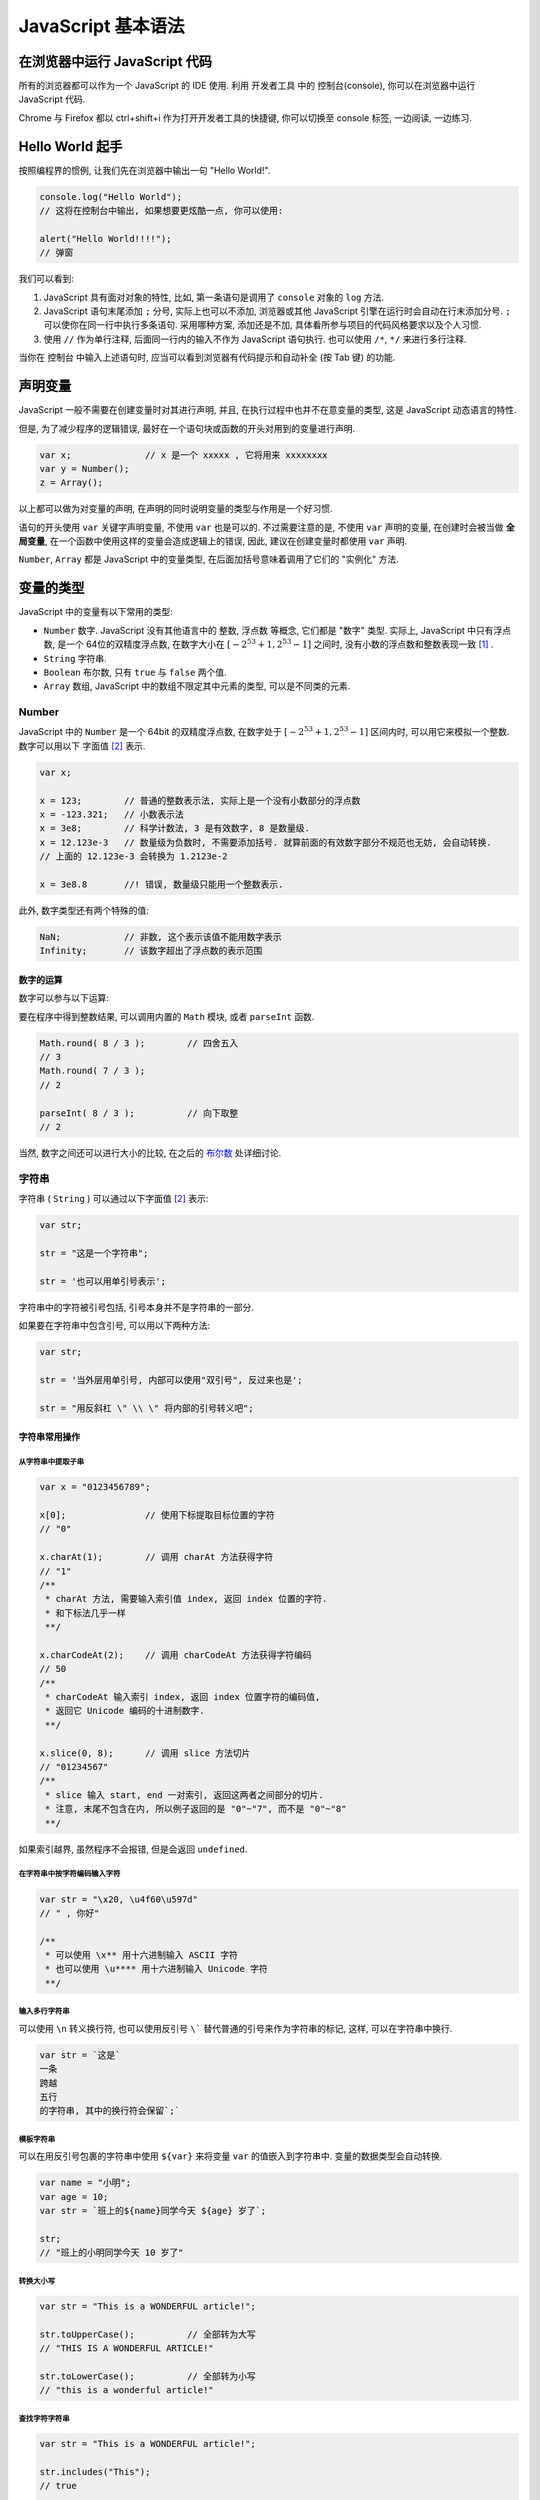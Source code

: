 ########################
JavaScript 基本语法
########################

.. |js| replace:: JavaScript

在浏览器中运行 |js| 代码
========================

所有的浏览器都可以作为一个 |js| 的 IDE 使用. 利用 开发者工具 中的 控制台(console), 你可以在浏览器中运行 |js| 代码.

Chrome 与 Firefox 都以 ctrl+shift+i 作为打开开发者工具的快捷键, 你可以切换至 console 标签, 一边阅读, 一边练习.

.. image:: _images/console-screenshot.png
    :alt: 控制台长啥样

Hello World 起手
================

按照编程界的惯例, 让我们先在浏览器中输出一句 "Hello World!".

.. code-block:: javascript

    console.log("Hello World");
    // 这将在控制台中输出, 如果想要更炫酷一点, 你可以使用:

    alert("Hello World!!!!");
    // 弹窗

我们可以看到:

1. |js| 具有面对对象的特性, 比如, 第一条语句是调用了 ``console`` 对象的 ``log`` 方法.
#. |js| 语句末尾添加 ``;`` 分号, 实际上也可以不添加, 浏览器或其他 |js| 引擎在运行时会自动在行末添加分号. ``;`` 可以使你在同一行中执行多条语句. 采用哪种方案, 添加还是不加, 具体看所参与项目的代码风格要求以及个人习惯.
#. 使用 ``//`` 作为单行注释, 后面同一行内的输入不作为 |js| 语句执行. 也可以使用 ``/*``, ``*/`` 来进行多行注释.

当你在 控制台 中输入上述语句时, 应当可以看到浏览器有代码提示和自动补全 (按 Tab 键) 的功能.

声明变量
========

|js| 一般不需要在创建变量时对其进行声明, 并且, 在执行过程中也并不在意变量的类型, 这是 |js| 动态语言的特性.

但是, 为了减少程序的逻辑错误, 最好在一个语句块或函数的开头对用到的变量进行声明.

.. code-block:: javascript

    var x;              // x 是一个 xxxxx , 它将用来 xxxxxxxx
    var y = Number();
    z = Array();

以上都可以做为对变量的声明, 在声明的同时说明变量的类型与作用是一个好习惯.

语句的开头使用 ``var`` 关键字声明变量, 不使用 ``var`` 也是可以的. 不过需要注意的是, 不使用 ``var`` 声明的变量, 在创建时会被当做 **全局变量**, 在一个函数中使用这样的变量会造成逻辑上的错误, 因此, 建议在创建变量时都使用 ``var`` 声明.

``Number``, ``Array`` 都是 |js| 中的变量类型, 在后面加括号意味着调用了它们的 "实例化" 方法.

变量的类型
==========

|js| 中的变量有以下常用的类型:

- ``Number``    数字. |js| 没有其他语言中的 整数, 浮点数 等概念, 它们都是 "数字" 类型. 实际上, |js| 中只有浮点数, 是一个 64位的双精度浮点数, 在数字大小在 :math:`[-2^{53}+1, 2^{53}-1]` 之间时, 没有小数的浮点数和整数表现一致 [#不要使用位运算]_ .
- ``String``    字符串.
- ``Boolean``   布尔数, 只有 ``true`` 与 ``false`` 两个值.
- ``Array``     数组, |js| 中的数组不限定其中元素的类型, 可以是不同类的元素.

Number
------

|js| 中的 ``Number`` 是一个 64bit 的双精度浮点数, 在数字处于 :math:`[-2^{53}+1, 2^{53}-1]` 区间内时, 可以用它来模拟一个整数. 数字可以用以下 字面值 [#字面值]_ 表示.

.. code-block:: javascript

    var x;

    x = 123;        // 普通的整数表示法, 实际上是一个没有小数部分的浮点数
    x = -123.321;   // 小数表示法
    x = 3e8;        // 科学计数法, 3 是有效数字, 8 是数量级.
    x = 12.123e-3   // 数量级为负数时, 不需要添加括号. 就算前面的有效数字部分不规范也无妨, 会自动转换.
    // 上面的 12.123e-3 会转换为 1.2123e-2

    x = 3e8.8       //! 错误, 数量级只能用一个整数表示.

此外, 数字类型还有两个特殊的值:

.. code-block:: javascript

    NaN;            // 非数, 这个表示该值不能用数字表示
    Infinity;       // 该数字超出了浮点数的表示范围

数字的运算
~~~~~~~~~~

数字可以参与以下运算:

.. code-block:: javascript
    :caption: 四则运算

    var x = 123;
    var y = 2.12;

    x+y;        // 加法
    // 125.12

    x-y;        // 减法
    // 120.88

    x*y;        // 乘法
    // 260.76

    x/y;        // 除法
    // 58.0188679245283

    x%y;        // 求模
    // 0.03999999999999382
    // 浮点数的求模看起来有点令人困惑, 下面演示一下整数的求模

    63 % 10
    // 3
    // 求模可以认为是求余数

要在程序中得到整数结果, 可以调用内置的 ``Math`` 模块, 或者 ``parseInt`` 函数.

.. code-block:: javascript

    Math.round( 8 / 3 );        // 四舍五入
    // 3
    Math.round( 7 / 3 );
    // 2

    parseInt( 8 / 3 );          // 向下取整
    // 2

当然, 数字之间还可以进行大小的比较, 在之后的 `布尔数`_ 处详细讨论.

字符串
------

字符串 ( ``String`` ) 可以通过以下字面值 [#字面值]_ 表示:

.. code-block:: javascript

    var str;

    str = "这是一个字符串";

    str = '也可以用单引号表示';

字符串中的字符被引号包括, 引号本身并不是字符串的一部分.

如果要在字符串中包含引号, 可以用以下两种方法:

.. code-block:: javascript

    var str;

    str = '当外层用单引号, 内部可以使用"双引号", 反过来也是';

    str = "用反斜杠 \" \\ \" 将内部的引号转义吧";

字符串常用操作
~~~~~~~~~~~~~~

从字符串中提取子串
^^^^^^^^^^^^^^^^^^

.. code-block:: javascript

    var x = "0123456789";

    x[0];               // 使用下标提取目标位置的字符
    // "0"

    x.charAt(1);        // 调用 charAt 方法获得字符
    // "1"
    /**
     * charAt 方法, 需要输入索引值 index, 返回 index 位置的字符.
     * 和下标法几乎一样
     **/

    x.charCodeAt(2);    // 调用 charCodeAt 方法获得字符编码
    // 50
    /**
     * charCodeAt 输入索引 index, 返回 index 位置字符的编码值,
     * 返回它 Unicode 编码的十进制数字.
     **/

    x.slice(0, 8);      // 调用 slice 方法切片
    // "01234567"
    /**
     * slice 输入 start, end 一对索引, 返回这两者之间部分的切片.
     * 注意, 末尾不包含在内, 所以例子返回的是 "0"~"7", 而不是 "0"~"8"
     **/

如果索引越界, 虽然程序不会报错, 但是会返回 ``undefined``.

在字符串中按字符编码输入字符
^^^^^^^^^^^^^^^^^^^^^^^^^^^^

.. code-block:: javascript

    var str = "\x20, \u4f60\u597d"
    // " , 你好"

    /**
     * 可以使用 \x** 用十六进制输入 ASCII 字符
     * 也可以使用 \u**** 用十六进制输入 Unicode 字符
     **/

输入多行字符串
^^^^^^^^^^^^^^

可以使用 ``\n`` 转义换行符, 也可以使用反引号 ``\``` 替代普通的引号来作为字符串的标记, 这样, 可以在字符串中换行.

.. code-block:: javascript

    var str = `这是`
    一条
    跨越
    五行
    的字符串, 其中的换行符会保留`;`

模板字符串
^^^^^^^^^^

可以在用反引号包裹的字符串中使用 ``${var}`` 来将变量 ``var`` 的值嵌入到字符串中. 变量的数据类型会自动转换.

.. code-block:: javascript

    var name = "小明";
    var age = 10;
    var str = `班上的${name}同学今天 ${age} 岁了`;

    str;
    // "班上的小明同学今天 10 岁了"

转换大小写
^^^^^^^^^^

.. code-block:: javascript

    var str = "This is a WONDERFUL article!";

    str.toUpperCase();          // 全部转为大写
    // "THIS IS A WONDERFUL ARTICLE!"

    str.toLowerCase();          // 全部转为小写
    // "this is a wonderful article!"

查找字符字符串
^^^^^^^^^^^^^^

.. code-block:: javascript

    var str = "This is a WONDERFUL article!";

    str.includes("This");
    // true

    str.indexOf("is");
    // 2
    // 这其实是 "This" 中的 "is"

- ``includes`` 方法会判断 ``str`` 中是否包含输入的字符/字符串.
- ``indexOf`` 则返回第一次出现输入字符串的索引.

替换字符串的一部分
^^^^^^^^^^^^^^^^^^

.. code-block:: javascript

    var str = "This is a WONDERFUL article!";

    str.replace("is", "not is");
    // "Thnot is is a WONDERFUL article!"
    // 只会替换第一个搜索到的字符串

布尔数
------

布尔数 ( ``Boolean`` ) 只有两个值, ``true`` 或 ``false``, 它们可以用字面值写出来, 也可以通过布尔运算得到.

``<`` , ``>`` , ``>=`` , ``<=`` , ``==`` , ``===`` 等运算符, 用于比较两个数字的大小关系, 它们的作用分别是 小于, 大于, 大于等于, 小于等于, 等于, 等于.

值得一提的是这个 ``===`` 三联等号, 在其他语言中, 是没有这个运算符的, 在 |js| 中, 这个符号用来表示 "不自动类型转换进行比较".

.. code-block:: javascript
    :caption: 演示跨类型比较

    var x = 123;
    var y = '123';

    /**
     * x, y 分别是数字与字符串, 但是, 当数字与字符串比较时,
     * 会将字符串解析为对应的数字字面值, 因此, 你会得到以下结果:
     **/

    x == y;
    // true

    x === y;
    // false

所以, 为了避免歧义, 在通常情况下(没有跨类型比较的需求), 都应当使用 ``===`` 三联等号.

对于 Number 类中的那两个特殊的数字 ``NaN``, ``Infinity``, 它们也可以参与比较.

.. code-block:: javascript

    /* Infinity 被作为 正无穷看待 */
    0 < Infinity;
    // true

    0 > Infinity;
    // false

    0 > -Infinity;
    // true

    /* NaN 和任何数字比较的结果都是 false, 包括它自身 */
    0 < NaN;
    // false

    NaN == NaN;
    // false

    /* 要判断一个对象是否为 NaN, 只能调用 isNaN() 函数 */
    isNaN(NaN);
    // true

.. code-block:: javascript
    :caption: 布尔运算

    // 且(AND) 关系
    true && true === true;
    true && false === false;
    false && false === false;

    // 或(OR) 关系
    true || true === true;
    true || false === false;
    false || false === false;

    // 非(NOT) 关系
    ! true === false;
    ! false === true;

数组
----

数组 ``Array`` 可以包含任意类型的对象, 数字, 字符串 ... 甚至嵌套一个数组, 都可以. 数组可以用 ``[]`` 来表示:

.. code-block:: javascript

    var x = [1, '2', [3]];
    //[1, "2", Array(1)]

    var y = Array(1, '2', [3]);
    //[1, "2", Array(1)]

    /* 以上两者是一样的 */

数组本身是有序的, 其中的元素不一定是唯一的, 可以重复. 并且, 其长度可以随时扩展或缩短.

数组常用操作
~~~~~~~~~~~~

获取元素
^^^^^^^^

.. code-block:: javascript

    var a = [0, 1, 2, 3, 4, 5, 6, 7, 8, 9];

    a[0];
    // 0

    a.slice(0, 8);
    // [0, 1, 2, 3, 4, 5, 6, 7]

修改元素
^^^^^^^^

请注意, 如果通过索引为数组中元素赋值时, 下标越界, 那么会导致数组长度发生变化. 同样以上面的数组 ``a`` 举例

.. code-block:: javascript

    var a = [0, 1, 2, 3, 4, 5, 6, 7, 8, 9];

    a.length;
    // 10

    a[100] = 101;

    a.length;
    // 101

    a;
    // [0, 1, 2, 3, 4, 5, 6, 7, 8, 9, empty × 90, 101]
    // 其中 a[10] ~ a[99] 都是 undefined

因此, 一般不要直接按索引修改数组, 而是调用数组的方法

.. code-block:: javascript

    var a = [0, 1];

    a.push(2,3);     // 向数组的末尾添加 11, 12 两个元素, 可以添加更多.
    // 4        返回数组的新长度

    a.pop();            // 删除数组末尾的元素, 返回被删除的元素.
    // 3

    a.unshift(-2, -1);   // 在数组的头部插入若干元素.
    // 5        返回数组的新长度

    a.shift();          // 删除数组头部的元素, 返回被删除的元素.
    // -2

另外, 再介绍以下数组的 ``splice`` 方法, 这个方法会把数组删除一段并添加一段.

.. code-block:: javascript

    var a = [0, 1, 2, 3, 4, 5, 6, 7];

    /**
     * Array.splice(start, count, *pushs);
     *
     * 从 start 开始删除 count 个元素;
     * pushs 是添加的元素, 可以为多个. 在 start 处添加.
     **/
    a.splice(2, 2, '2','3');
    // [2, 3]           返回被删除的部分

    a
    // [0, 1, "2", "3", 4, 5, 6, 7]

查询元素
^^^^^^^^

.. code-block:: javascript

    var a = [1, 2, 3, 4, 3];

    a.indexOf(3);       // 查询目标第一次出现的索引
    // 2

合并数组
^^^^^^^^

使用 ``concat`` 方法. 新的部分被加在后面并返回. 注意, 返回的是一个新的数组, 旧的数组并没有被改变.

.. code-block:: javascript

    var a = [0, 1, 2, 3];
    var b = [4, 5, 6 ,7];

    a.concat(b);
    // [0, 1, 2, 3, 4, 5, 6, 7]

    b.concat(a);
    // [4, 5, 6, 7, 0, 1, 2, 3]

join
^^^^

``join`` 方法是将数组中的元素以指定字符串间隔, 返回一个字符串.

.. code-block:: javascript

    var a = [1,2,3];

    a.join('--');
    // "1--2--3"

排序
^^^^

数组内置了 ``sort`` 方法, 会按照默认的顺序排序, 如果要修改这个顺序, 需要自己编写一个排序函数, 覆盖原本的方法.

.. code-block:: javascript

    var a = [2, 1, 0, 3, 7, 9];
    var b = ['a', 'bc', 'cb', '中', '汉啊', '12', '啊', '汉中', 99];

    a.sort();
    // [0, 1, 2, 3, 7, 9]

    b.sort();
    // ["12", 99, "a", "bc", "cb", "中", "啊", "汉中", "汉啊"]

对于数字, 是按照从小到大的顺序排列. 对于有字符参与的数组, 是按照它们的 Unicode 码的顺序依次从小到大排列. 其中, 类似于 ``"12"`` 这样的数字字符串比较特殊, 是等同于字面上的数字来排序的.

对象
----

|js| 中的对象是一组 "键:值" 对组成的集合, 用 ``{}`` 花括号包括, 就像下面一样:

.. code-block:: javascript

    var github = {
        domain: "github.com",
        name: "GitHub",
        tag: ["program", "open source", "世界上最大的同♂性交友网站"]
    };

对象的属性, 也就是上例中的 ``domain``, ``name`` 不可以重复, 是唯一的, 在后面再次出现的重复键, 会将之前的值覆盖.

对象属性对应的值, 可以是任何类型, 基础类型或其他对象都是允许的.

数组的键其实是字符串, 当这个字符串符合变量名的规则, 就可以不用引号. 但是, 当该字符串中包含了相对变量名非法的字符, 例如 ``-``, ``+`` 等用作了操作符的字符, 就必须使用引号 ``na+me: "GitHub"``, 并且, 也不能使用 ``github.na+me`` 这样的方式访问它了, 需要使用 ``github['na+me']``

对象常用操作
~~~~~~~~~~~~

修改属性的值
^^^^^^^^^^^^

.. code-block:: javascript

    var github = {
        domain: "github.com",
        name: "GitHub",
        tag: ["program", "open source", "世界上最大的同♂性交友网站"]
    };

    github.domain = "https://github.com";

    github;     // 在交互式界面查看该对象

    // {domain: "https://github.com", name: "GitHub", tag: Array(3)}

复制一个对象
^^^^^^^^^^^^

复制一个对象, 需要使用 ``new`` 关键字, 否则, 只是添加了一个引用.

.. code-block:: javascript

    var github = {
        domain: "github.com",
        name: "GitHub",
        tag: ["program", "open source", "世界上最大的同♂性交友网站"]
    };

    /**
     * 不使用 new 关键字
     * 可以看到, 修改了 bilibili, github 也改变了
     * 这说明, bilibili 与 github 指向的是同一个对象.
     **/

    var bilibili = github;
    bilibili.name = "Bilibili";

    // 查看 bilibili 与 github 的属性

    bilibili;
    // {domain: "github.com", name: "Bilibili", tag: Array(3)}

    github;
    // {domain: "github.com", name: "Bilibili", tag: Array(3)}

    /**
     * 使用 new 关键字
     * 这会将原有的对象复制一份赋值给新的变量
     **/

     var bilibili = new github;
    bilibili.name = "Bilibili";

    // 查看 bilibili 与 github 的属性

    bilibili;
    // {domain: "github.com", name: "Bilibili", tag: Array(3)}

    github;
    // {domain: "github.com", name: "github", tag: Array(3)}

查询一个属性
^^^^^^^^^^^^

.. code-block:: javascript

    var github = {
        domain: "github.com",
        name: "GitHub",
        tag: ["program", "open source", "世界上最大的同♂性交友网站"]
    };

    /* 使用 in 关键字 */

    "name" in github;
    // true

    /**
     * 需要注意, 由于所有对象都会继承基类 object,
     * 而 in 关键字并不区分该对象自己的或者继承的.
     *
     * 如果要查询一个该对象并非继承得来的属性, 需要使用它的 hasOwnProperty 方法.
     **/

    github.hasOwnProperty("name");
    // true
    github.hasOwnProperty("toString");
    // false

Map与Set
--------

``Map`` 和 对象 一样, 都是 "键:值" 对的无序组合, 不过, ``Map`` 中的键可以是任意不可变类型的数据, 而对象只能是字符串.

``Set`` 则是没有值, 只储存了键的 ``Map``.

可以用以下办法初始化它们.

.. code-block:: javascript

    var m = new Map();
    var s = new Set();
    // 初始化空的 Map/Set

    var m = new Map(
        [
            [键, 值], [键, 值], [键, 值], ...
        ]
    );
    var s = new Set([元素, 元素, 元素, ...]);
    // 初始化时赋值.

初始化 ``Map`` 时, 其中的每一个键值对都需要一个二维数组来表示, 其中的一组键值对用一个二元数组表示.

常用操作
~~~~~~~~

添加/删除元素
^^^^^^^^^^^^^

.. code-block:: javascript

    var m = new Map();
    var s = new Set();

    /* 设置/添加元素 */
    m.set("0", 48);             // 如果已存在, 则覆盖
    // Map(1) {"0" => 48}       返回当前的 Map

    s.add("0");
    // Set(1) {"0"}             返回当前的 Set

    /* 删除元素 */
    m.delete("0");
    // true             如果成功(删除前存在该键) 则返回 true, 否则返回 false

    s.delete("0");
    // true             如果成功(删除前存在该键) 则返回 true, 否则返回 false

    /* 清空元素 */
    m.clear();
    s.clear();
    // 返回 undefined

查询元素
^^^^^^^^

.. code-block:: javascript

    var m = new Map(["0", 0], ["1", 1]);
    var s = new Set("0", "1");

    m.has("0");
    // true             查询是否包含键
    s.has("0");
    // true             查询是否包含元素

    m.get("0");
    // 0                获取键对应的值

iterable
--------

``iterable`` 是 ``Array``, ``Map``, ``Set`` 的基类.

控制结构
========

C, C++, Java 的控制结构语法 |js| 都可以使用, |js| 相比前三者, 多了一个 ``for in`` 语法.

条件判断
--------

.. code-block:: javascript

    if(  ) {

    } else {

    }

循环
----

.. code-block:: javascript

    for (var i = 0; i < 100; i++) {

    }

    for (var key in iter) {

    }

    for (var value of iter) {

    }

    while () {

    }

    do {

    } while ()

1.  推荐在循环对象属性的时候，使用 ``for...in``,
    在遍历数组的时候的时候使用 ``for...of`` .
#.  ``for...in`` 循环出的是 key, ``for...of`` 循环出的是 value
#.  ``for...of`` 是 ES6 新引入的特性. 修复了 ES5 引入的 ``for...in`` 的不足
#.  ``for...of`` 不能循环普通的对象, 需要通过和 ``Object.keys()`` 搭配使用

以上参考自 https://github.com/wujunchuan/wujunchuan.github.io/issues/11

break 与 continue
-----------------

- ``break`` 中断本次循环/判断
- ``continue`` 从当前位置中断, 进入下一次循环

.. [#不要使用位运算] 参考 http://jerryzou.com/posts/do-you-really-want-use-bit-operators-in-JavaScript/
.. [#字面值] 字面值, 是直接书写在代码中的数据,
    它们将以各自的格式被 解释器/编译器 解析为对应的数据类型.
